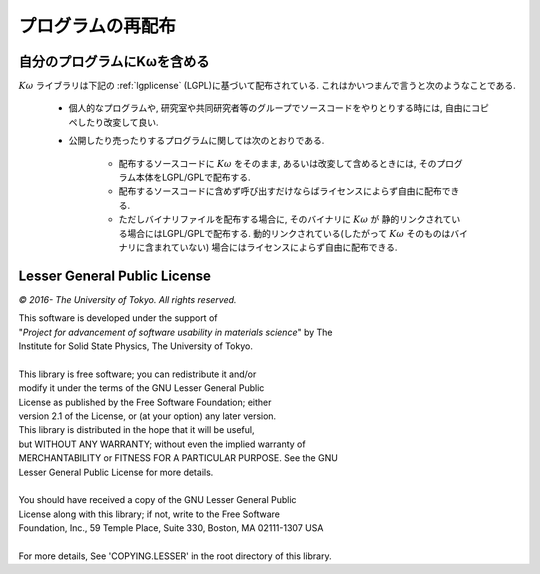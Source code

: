 プログラムの再配布
==================

自分のプログラムにKωを含める
-----------------------------

:math:`K\omega` ライブラリは下記の :ref:`lgplicense` (LGPL)に基づいて配布されている.
これはかいつまんで言うと次のようなことである.

 * 個人的なプログラムや, 研究室や共同研究者等のグループでソースコードをやりとりする時には,
   自由にコピペしたり改変して良い.
   
 * 公開したり売ったりするプログラムに関しては次のとおりである.
   
    * 配布するソースコードに :math:`K\omega` をそのまま,
      あるいは改変して含めるときには, そのプログラム本体をLGPL/GPLで配布する.
      
    * 配布するソースコードに含めず呼び出すだけならばライセンスによらず自由に配布できる.
      
    * ただしバイナリファイルを配布する場合に, そのバイナリに :math:`K\omega` が
      静的リンクされている場合にはLGPL/GPLで配布する.
      動的リンクされている(したがって :math:`K\omega` そのものはバイナリに含まれていない)
      場合にはライセンスによらず自由に配布できる.

.. _lgplicense
      
Lesser General Public License
-----------------------------

*© 2016- The University of Tokyo. All rights reserved.*

| This software is developed under the support of
| "*Project for advancement of software usability in materials science*" by The
| Institute for Solid State Physics, The University of Tokyo.
|
| This library is free software; you can redistribute it and/or
| modify it under the terms of the GNU Lesser General Public
| License as published by the Free Software Foundation; either
| version 2.1 of the License, or (at your option) any later version.
| This library is distributed in the hope that it will be useful,
| but WITHOUT ANY WARRANTY; without even the implied warranty of
| MERCHANTABILITY or FITNESS FOR A PARTICULAR PURPOSE. See the GNU
| Lesser General Public License for more details.
|
| You should have received a copy of the GNU Lesser General Public
| License along with this library; if not, write to the Free Software
| Foundation, Inc., 59 Temple Place, Suite 330, Boston, MA 02111-1307 USA
|
| For more details, See 'COPYING.LESSER' in the root directory of this library.

